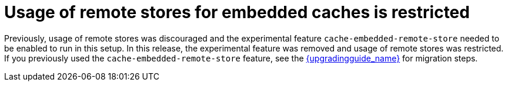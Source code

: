 = Usage of remote stores for embedded caches is restricted

Previously, usage of remote stores was discouraged and the experimental feature `cache-embedded-remote-store` needed to be enabled to run in this setup.
In this release, the experimental feature was removed and usage of remote stores was restricted.
If you previously used the `cache-embedded-remote-store` feature, see the link:{upgradingguide_link}[{upgradingguide_name}] for migration steps.


